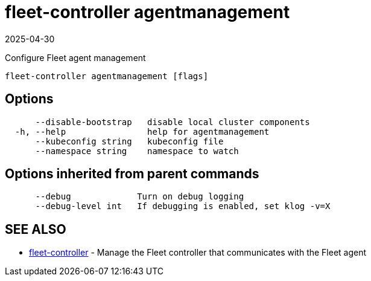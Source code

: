 = fleet-controller agentmanagement
:revdate: 2025-04-30
:page-revdate: {revdate}

Configure Fleet agent management

----
fleet-controller agentmanagement [flags]
----

== Options

----
      --disable-bootstrap   disable local cluster components
  -h, --help                help for agentmanagement
      --kubeconfig string   kubeconfig file
      --namespace string    namespace to watch
----

== Options inherited from parent commands

----
      --debug             Turn on debug logging
      --debug-level int   If debugging is enabled, set klog -v=X
----

== SEE ALSO

* xref:./fleet-controller.adoc[fleet-controller]	 - Manage the Fleet controller that communicates with the Fleet agent

